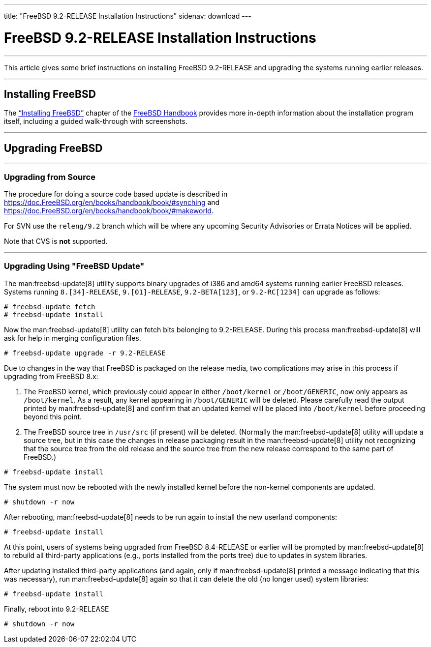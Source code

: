 ---
title: "FreeBSD 9.2-RELEASE Installation Instructions"
sidenav: download
---

= FreeBSD 9.2-RELEASE Installation Instructions

'''''
This article gives some brief instructions on installing FreeBSD 9.2-RELEASE and upgrading the systems running earlier releases.

'''''

[[INSTALL]]
== Installing FreeBSD

The link:{handbook}#bsdinstall[“Installing FreeBSD”] chapter of the link:{handbook}[FreeBSD Handbook] provides more in-depth information about the installation program itself, including a guided walk-through with screenshots.

'''''

[[UPGRADE]]
== Upgrading FreeBSD

'''''

=== Upgrading from Source

The procedure for doing a source code based update is described in link:{handbook}#synching[https://doc.FreeBSD.org/en/books/handbook/book/#synching] and link:{handbook}#makeworld[https://doc.FreeBSD.org/en/books/handbook/book/#makeworld].

For SVN use the `releng/9.2` branch which will be where any upcoming Security Advisories or Errata Notices will be applied.

Note that CVS is *not* supported.

'''''

=== Upgrading Using "FreeBSD Update"

The man:freebsd-update[8] utility supports binary upgrades of i386 and amd64 systems running earlier FreeBSD releases. Systems running `8.[34]-RELEASE`, `9.[01]-RELEASE`, `9.2-BETA[123]`, or `9.2-RC[1234]` can upgrade as follows:

[source,SCREEN]
----
# freebsd-update fetch
# freebsd-update install
----

Now the man:freebsd-update[8] utility can fetch bits belonging to 9.2-RELEASE. During this process man:freebsd-update[8] will ask for help in merging configuration files.

[source,SCREEN]
----
# freebsd-update upgrade -r 9.2-RELEASE
----

Due to changes in the way that FreeBSD is packaged on the release media, two complications may arise in this process if upgrading from FreeBSD 8.x:

[arabic]
. The FreeBSD kernel, which previously could appear in either `/boot/kernel` or `/boot/GENERIC`, now only appears as `/boot/kernel`. As a result, any kernel appearing in `/boot/GENERIC` will be deleted. Please carefully read the output printed by man:freebsd-update[8] and confirm that an updated kernel will be placed into `/boot/kernel` before proceeding beyond this point.
. The FreeBSD source tree in `/usr/src` (if present) will be deleted. (Normally the man:freebsd-update[8] utility will update a source tree, but in this case the changes in release packaging result in the man:freebsd-update[8] utility not recognizing that the source tree from the old release and the source tree from the new release correspond to the same part of FreeBSD.)

[source,SCREEN]
----
# freebsd-update install
----

The system must now be rebooted with the newly installed kernel before the non-kernel components are updated.

[source,SCREEN]
----
# shutdown -r now
----

After rebooting, man:freebsd-update[8] needs to be run again to install the new userland components:

[source,SCREEN]
----
# freebsd-update install
----

At this point, users of systems being upgraded from FreeBSD 8.4-RELEASE or earlier will be prompted by man:freebsd-update[8] to rebuild all third-party applications (e.g., ports installed from the ports tree) due to updates in system libraries.

After updating installed third-party applications (and again, only if man:freebsd-update[8] printed a message indicating that this was necessary), run man:freebsd-update[8] again so that it can delete the old (no longer used) system libraries:

[source,SCREEN]
----
# freebsd-update install
----

Finally, reboot into 9.2-RELEASE

[source,SCREEN]
----
# shutdown -r now
----
